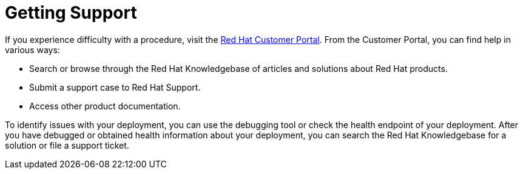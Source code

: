 // Module included in the following assemblies:
//
// * edge_computing/day_2_core_cnf_clusters/troubleshooting/telco-troubleshooting-intro.adoc

:_mod-docs-content-type: CONCEPT
[id="support-getting-support_{context}"]
= Getting Support

If you experience difficulty with a procedure, visit the link:https://access.redhat.com/[Red{nbsp}Hat Customer Portal].
From the Customer Portal, you can find help in various ways:

* Search or browse through the Red{nbsp}Hat Knowledgebase of articles and solutions about Red{nbsp}Hat products.
* Submit a support case to Red{nbsp}Hat Support.
* Access other product documentation.

To identify issues with your deployment, you can use the debugging tool or check the health endpoint of your deployment.
After you have debugged or obtained health information about your deployment, you can search the Red{nbsp}Hat Knowledgebase for a solution or file a support ticket.

//If you have a suggestion for improving this documentation or have found an error, submit a Jira issue to the ProjectQuay project. Provide specific details, such as the section name and Red Hat Quay version.
